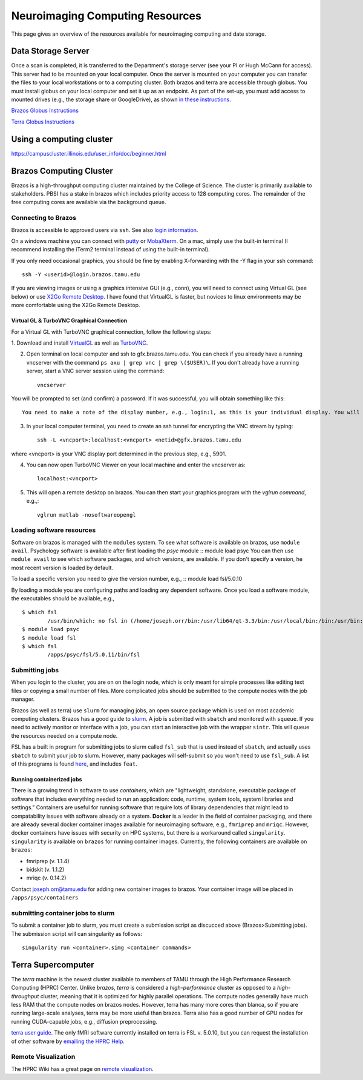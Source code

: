 ********************************
Neuroimaging Computing Resources
********************************
This page gives an overview of the resources available for neuroimaging computing and date storage. 

===================
Data Storage Server
===================
Once a scan is completed, it is transferred to the Department's storage server (see your PI or Hugh McCann for access). This server had to be mounted on your local computer. Once the server is mounted on your computer you can transfer the files to your local workstations or to a computing cluster. Both brazos and terra are accessible through globus. You must install globus on your local computer and set it up as an endpoint. As part of the set-up, you must add access to mounted drives (e.g., the storage share or GoogleDrive), as shown `in these instructions <https://docs.globus.org/how-to/globus-connect-personal-mac/>`_.

`Brazos Globus Instructions <http://www.brazos.tamu.edu/docs/globusonline.html/>`_

`Terra Globus Instructions <https://hprc.tamu.edu/wiki/SW:GlobusConnect>`_

=========================
Using a computing cluster
=========================
https://campuscluster.illinois.edu/user_info/doc/beginner.html

========================
Brazos Computing Cluster
========================
Brazos is a high-throughput computing cluster maintained by the College of Science. The cluster is primarily available to stakeholders. PBSI has a stake in brazos which includes priority access to 128 computing cores. The remainder of the free computing cores are available via the background queue. 

Connecting to Brazos
--------------------
Brazos is accessible to approved users via ``ssh``. See also `login information <http://www.brazos.tamu.edu/docs/login.html/>`_.

On a windows machine you can connect with `putty <https://www.putty.org/>`_ or `MobaXterm <https://mobaxterm.mobatek.net/>`_. On a mac, simply use the built-in terminal (I recommend installing the iTerm2 terminal instead of using the built-in terminal).  

If you only need occasional graphics, you should be fine by enabling X-forwarding with the -Y flag in your ssh command::

	ssh -Y <userid>@login.brazos.tamu.edu

If you are viewing images or using a graphics intensive GUI (e.g., conn), you will need to connect using Virtual GL (see below) or use `X2Go Remote Desktop <http://www.brazos.tamu.edu/docs/graphical_login.html>`_. I have found that VirtualGL is faster, but novices to linux environments may be more comfortable using the X2Go Remote Desktop.

Virtual GL & TurboVNC Graphical Connection
~~~~~~~~~~~~~~~~~~~~~~~~~~~~~~~~~~~~~~~~~~
For a Virtual GL with TurboVNC graphical connection, follow the following steps:

\1. Download and install `VirtualGL <https://sourceforge.net/projects/virtualgl/files/>`_ as well as `TurboVNC <https://sourceforge.net/projects/turbovnc/files/>`_.

2. Open terminal on local computer and ssh to gfx.brazos.tamu.edu. You can check if you already have a running vncserver with the command ``ps axu | grep vnc | grep \($USER)\``. If you don't already have a running server, start a VNC server session using the command::

	vncserver

You will be prompted to set (and confirm) a password. If it was successful, you will obtain something like this::

	You need to make a note of the display number, e.g., login:1, as this is your individual display. You will next need to ssh while opening a tunnel to the VNC display port, which is determined by added the display number to `5900`, e.g., `1 + 5900 = 5901`. You should now exit to close your ssh connection.

3. In your local computer terminal, you need to create an ssh tunnel for encrypting the VNC stream by typing::	

	ssh -L <vncport>:localhost:<vncport> <netid>@gfx.brazos.tamu.edu

where <vncport> is your VNC display port determined in the previous step, e.g., 5901. 

4. You can now open TurboVNC Viewer on your local machine and enter the vncserver as::

	localhost:<vncport>

5. This will open a remote desktop on brazos. You can then start your graphics program with the `vglrun command`, e.g.,::

	vglrun matlab -nosoftwareopengl

Loading software resources
--------------------------
Software on brazos is managed with the ``modules`` system. To see what software is available on brazos, use ``module avail``. Psychology software is available after first loading the `psyc` module
:: module load psyc
You can then use ``module avail`` to see which software packages, and which versions, are available. If you don't specify a version, he most recent version is loaded by default.

To load a specific version you need to give the version number, e.g.,
:: module load fsl/5.0.10

By loading a module you are configuring paths and loading any dependent software. Once you load a software module, the executables should be available, e.g.,
:: 	

	$ which fsl
		/usr/bin/which: no fsl in (/home/joseph.orr/bin:/usr/lib64/qt-3.3/bin:/usr/local/bin:/bin:/usr/bin:/usr/local/sbin:/usr/sbin:/sbin:/usr/local/bin/brazos)
	$ module load psyc
	$ module load fsl
	$ which fsl
		/apps/psyc/fsl/5.0.11/bin/fsl

Submitting jobs
---------------
When you login to the cluster, you are on on the login node, which is only meant for simple processes like editing text files or copying a small number of files. More complicated jobs should be submitted to the compute nodes with the job manager.

Brazos (as well as terra) use ``slurm`` for managing jobs, an open source package which is used on most academic computing clusters. Brazos has a good guide to `slurm <http://www.brazos.tamu.edu/docs/slurm.html>`_. A job is submitted with ``sbatch`` and monitored with ``squeue``. If you need to actively monitor or interface with a job, you can start an interactive job with the wrapper ``sintr``. This will queue the resources needed on a compute node.

FSL has a built in program for submitting jobs to slurm called ``fsl_sub`` that is used instead of ``sbatch``, and actually uses ``sbatch`` to submit your job to slurm. However, many packages will self-submit so you won't need to use ``fsl_sub``. A list of this programs is found `here <https://fsl.fmrib.ox.ac.uk/fsl/fslwiki/SGE%20submission%20FAQ>`_, and includes ``feat``.

Running containerized jobs  
~~~~~~~~~~~~~~~~~~~~~~~~~~
There is a growing trend in software to use *containers*, which are "lightweight, standalone, executable package of software that includes everything needed to run an application: code, runtime, system tools, system libraries and settings." Containers are useful for running software that require lots of library dependencies that might lead to compatability issues with software already on a system. **Docker** is a leader in the field of container packaging, and there are already several docker container images available for neuroimaging software, e.g., ``fmriprep`` and ``mriqc``. However, docker containers have issues with security on HPC systems, but there is a workaround called ``singularity``. ``singularity`` is available on ``brazos`` for running container images. Currently, the following containers are available on ``brazos``:

- fmriprep (v. 1.1.4)
- bidskit (v. 1.1.2)
- mriqc (v. 0.14.2)

Contact joseph.orr@tamu.edu for adding new container images to brazos. Your container image will be placed in ``/apps/psyc/containers``

submitting container jobs to slurm
----------------------------------
To submit a container job to slurm, you must create a submission script as discucced above (Brazos>Submitting jobs). The submission script will can singularity as follows::	

	singularity run <container>.simg <container commands>


===================
Terra Supercomputer
===================
The `terra` machine is the newest cluster available to members of TAMU through the High Performance Research Computing (HPRC) Center. Unlike `brazos`, `terra` is considered a `high-performance` cluster as opposed to a `high-throughput` cluster, meaning that it is optimized for highly parallel operations. The compute nodes generally have much less RAM that the compute nodes on brazos nodes. However, terra has many more cores than blanca, so if you are running large-scale analyses, terra may be more useful than brazos. Terra also has a good number of GPU nodes for running CUDA-capable jobs, e.g., diffusion preprocessing. 

`terra user guide <https://hprc.tamu.edu/wiki/Terra>`_. The only fMRI software currently installed on terra is FSL v. 5.0.10, but you can request the installation of other software by `emailing the HPRC Help <mailto:help@hprc.tamu.edu>`_. 

Remote Visualization
--------------------
The HPRC Wiki has a great page on `remote visualization <https://hprc.tamu.edu/wiki/Terra:Remote-Viz>`_.